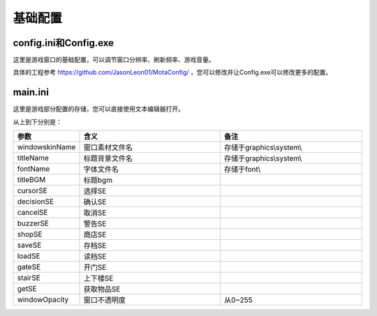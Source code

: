 基础配置
=======

config.ini和Config.exe
~~~~~~~~~~~~~~~~~~~~~~

这里是游戏窗口的基础配置，可以调节窗口分辨率、刷新频率、游戏音量。

.. image:: sample_1.png
   :align: center
   :alt: Config画面

具体的工程参考 https://github.com/JasonLeon01/MotaConfig/ ，您可以修改并让Config.exe可以修改更多的配置。

main.ini
~~~~~~~~

这里是游戏部分配置的存储，您可以直接使用文本编辑器打开。

.. image:: sample_2.png
   :align: center
   :alt: main.ini内容

从上到下分别是：

.. csv-table:: 
    :header: "参数", "含义", "备注"
    :widths: 20, 50, 50

    "windowskinName", "窗口素材文件名", "存储于graphics\\system\\"
    "titleName", "标题背景文件名", "存储于graphics\\system\\"
    "fontName", "字体文件名", "存储于font\\"
    "titleBGM", "标题bgm", ""
    "cursorSE", "选择SE", ""
    "decisionSE", "确认SE", ""
    "cancelSE", "取消SE", ""
    "buzzerSE", "警告SE", ""
    "shopSE", "商店SE", ""
    "saveSE", "存档SE", ""
    "loadSE", "读档SE", ""
    "gateSE", "开门SE", ""
    "stairSE", "上下楼SE", ""
    "getSE", "获取物品SE", ""
    "windowOpacity", "窗口不透明度", "从0~255"
